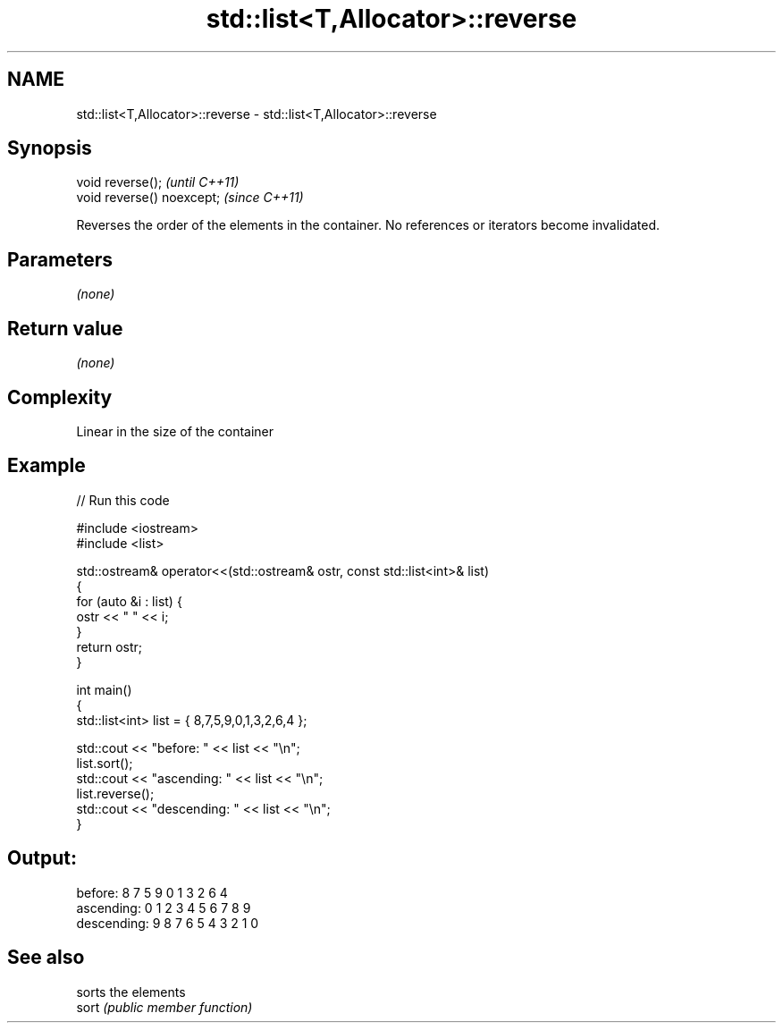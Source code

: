 .TH std::list<T,Allocator>::reverse 3 "2020.03.24" "http://cppreference.com" "C++ Standard Libary"
.SH NAME
std::list<T,Allocator>::reverse \- std::list<T,Allocator>::reverse

.SH Synopsis

  void reverse();           \fI(until C++11)\fP
  void reverse() noexcept;  \fI(since C++11)\fP

  Reverses the order of the elements in the container. No references or iterators become invalidated.

.SH Parameters

  \fI(none)\fP

.SH Return value

  \fI(none)\fP

.SH Complexity

  Linear in the size of the container

.SH Example

  
// Run this code

    #include <iostream>
    #include <list>

    std::ostream& operator<<(std::ostream& ostr, const std::list<int>& list)
    {
        for (auto &i : list) {
            ostr << " " << i;
        }
        return ostr;
    }

    int main()
    {
        std::list<int> list = { 8,7,5,9,0,1,3,2,6,4 };

        std::cout << "before:     " << list << "\\n";
        list.sort();
        std::cout << "ascending:  " << list << "\\n";
        list.reverse();
        std::cout << "descending: " << list << "\\n";
    }

.SH Output:

    before:      8 7 5 9 0 1 3 2 6 4
    ascending:   0 1 2 3 4 5 6 7 8 9
    descending:  9 8 7 6 5 4 3 2 1 0


.SH See also


       sorts the elements
  sort \fI(public member function)\fP




